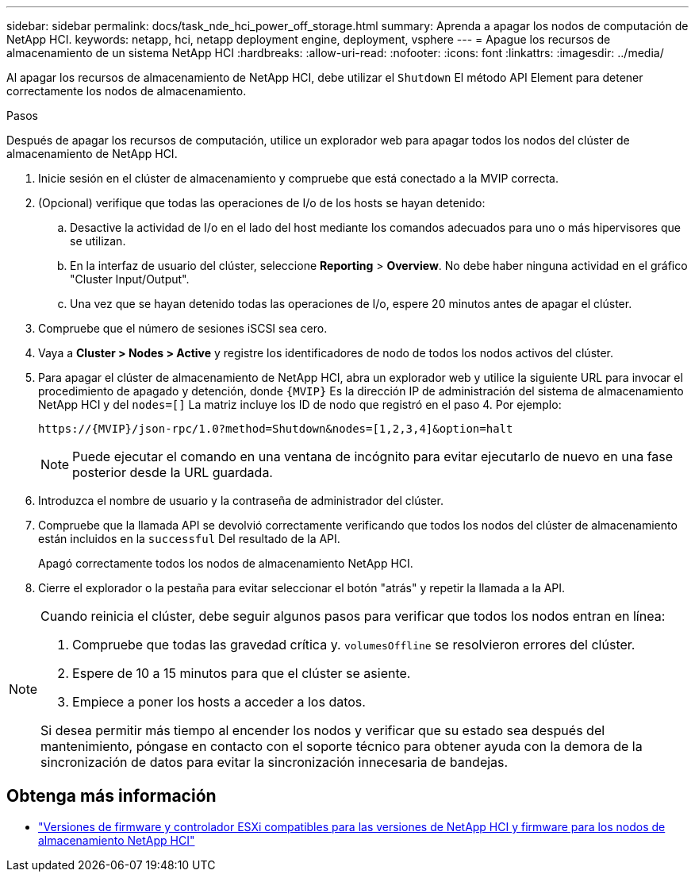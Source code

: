 ---
sidebar: sidebar 
permalink: docs/task_nde_hci_power_off_storage.html 
summary: Aprenda a apagar los nodos de computación de NetApp HCI. 
keywords: netapp, hci, netapp deployment engine, deployment, vsphere 
---
= Apague los recursos de almacenamiento de un sistema NetApp HCI
:hardbreaks:
:allow-uri-read: 
:nofooter: 
:icons: font
:linkattrs: 
:imagesdir: ../media/


[role="lead"]
Al apagar los recursos de almacenamiento de NetApp HCI, debe utilizar el `Shutdown` El método API Element para detener correctamente los nodos de almacenamiento.

.Pasos
Después de apagar los recursos de computación, utilice un explorador web para apagar todos los nodos del clúster de almacenamiento de NetApp HCI.

. Inicie sesión en el clúster de almacenamiento y compruebe que está conectado a la MVIP correcta.
. (Opcional) verifique que todas las operaciones de I/o de los hosts se hayan detenido:
+
.. Desactive la actividad de I/o en el lado del host mediante los comandos adecuados para uno o más hipervisores que se utilizan.
.. En la interfaz de usuario del clúster, seleccione *Reporting* > *Overview*. No debe haber ninguna actividad en el gráfico "Cluster Input/Output".
.. Una vez que se hayan detenido todas las operaciones de I/o, espere 20 minutos antes de apagar el clúster.


. Compruebe que el número de sesiones iSCSI sea cero.
. Vaya a *Cluster > Nodes > Active* y registre los identificadores de nodo de todos los nodos activos del clúster.
. Para apagar el clúster de almacenamiento de NetApp HCI, abra un explorador web y utilice la siguiente URL para invocar el procedimiento de apagado y detención, donde `{MVIP}` Es la dirección IP de administración del sistema de almacenamiento NetApp HCI y del `nodes=[]` La matriz incluye los ID de nodo que registró en el paso 4. Por ejemplo:
+
[listing]
----
https://{MVIP}/json-rpc/1.0?method=Shutdown&nodes=[1,2,3,4]&option=halt
----
+

NOTE: Puede ejecutar el comando en una ventana de incógnito para evitar ejecutarlo de nuevo en una fase posterior desde la URL guardada.

. Introduzca el nombre de usuario y la contraseña de administrador del clúster.
. Compruebe que la llamada API se devolvió correctamente verificando que todos los nodos del clúster de almacenamiento están incluidos en la `successful` Del resultado de la API.
+
Apagó correctamente todos los nodos de almacenamiento NetApp HCI.

. Cierre el explorador o la pestaña para evitar seleccionar el botón "atrás" y repetir la llamada a la API.


[NOTE]
====
Cuando reinicia el clúster, debe seguir algunos pasos para verificar que todos los nodos entran en línea:

. Compruebe que todas las gravedad crítica y. `volumesOffline` se resolvieron errores del clúster.
. Espere de 10 a 15 minutos para que el clúster se asiente.
. Empiece a poner los hosts a acceder a los datos.


Si desea permitir más tiempo al encender los nodos y verificar que su estado sea después del mantenimiento, póngase en contacto con el soporte técnico para obtener ayuda con la demora de la sincronización de datos para evitar la sincronización innecesaria de bandejas.

====


== Obtenga más información

* link:firmware_driver_versions.html["Versiones de firmware y controlador ESXi compatibles para las versiones de NetApp HCI y firmware para los nodos de almacenamiento NetApp HCI"]

